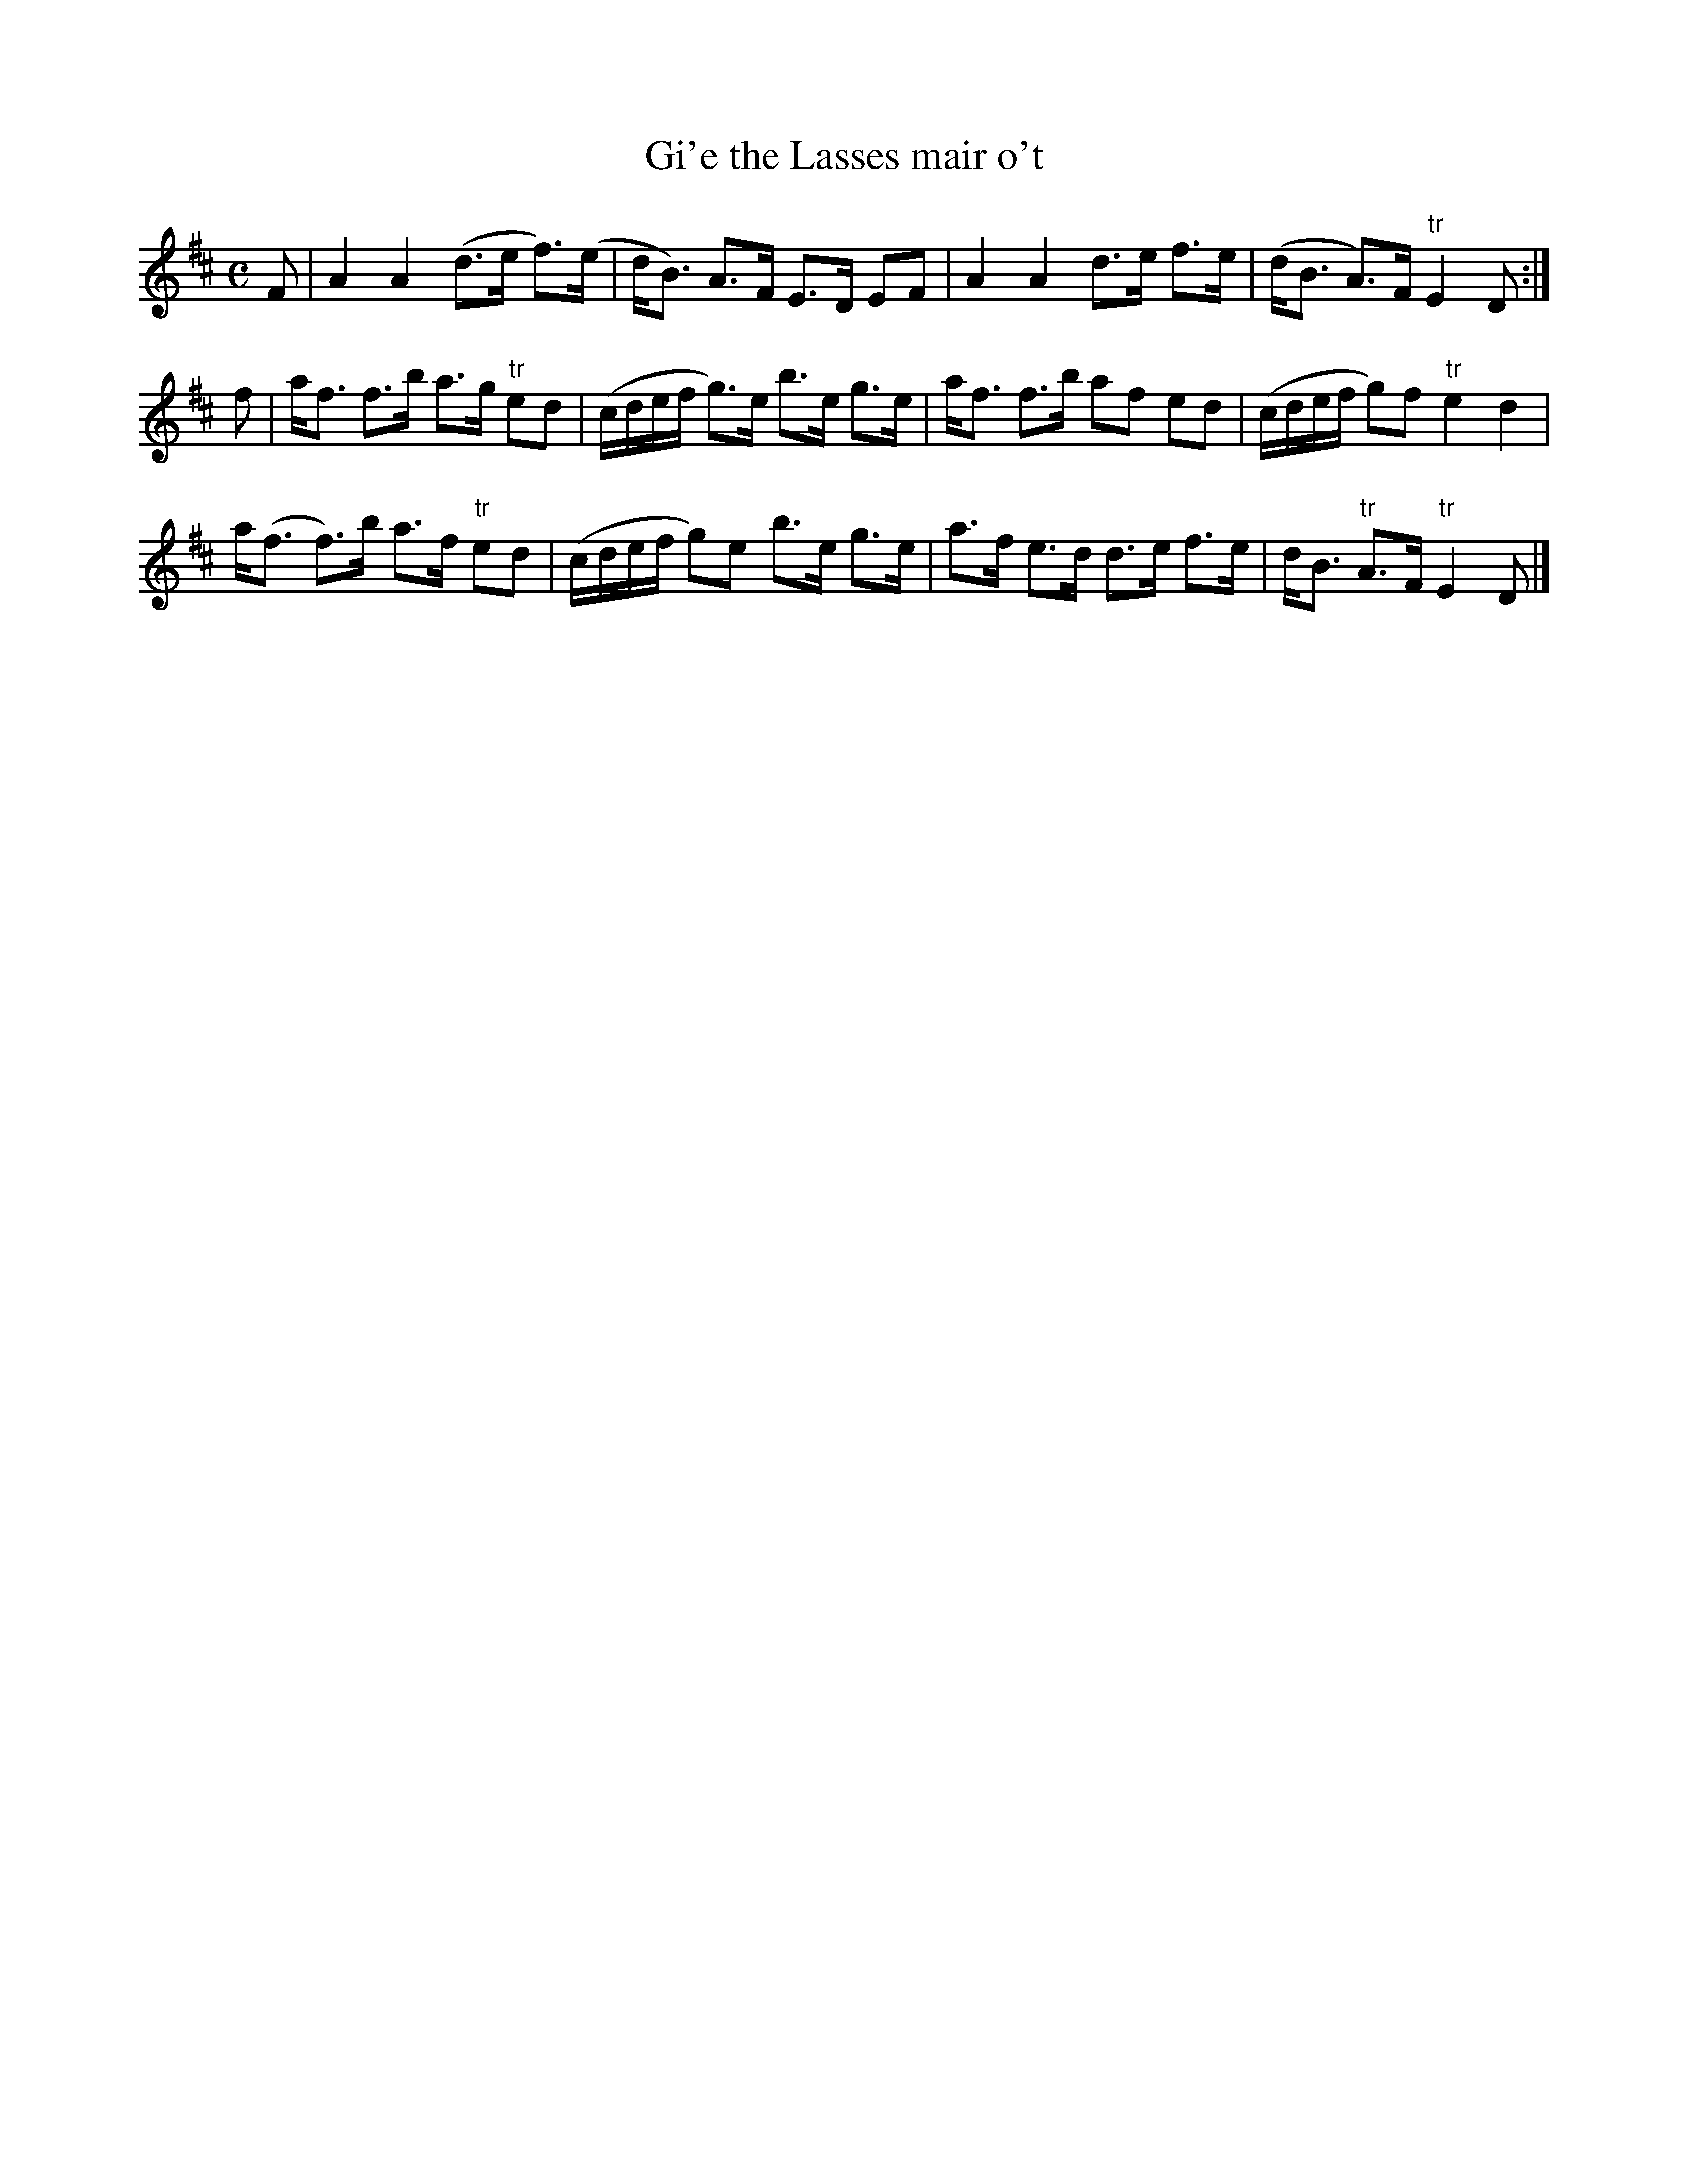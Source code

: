 X: 1
T:Gi'e the Lasses mair o't
M:C
K:D
F|\
A2A2 (d>e f>)(e| d<B) A>F E>D EF| \
A2A2 d>e f>e| (d<B A)>F "tr"E2D:|
f|\
a<f f>b a>g "tr"ed| (c/d/e/f/ g)>e b>e g>e|\
a<f f>b af ed| (c/d/e/f/ g)f "tr"e2d2|
a(<f f>)b a>f "tr"ed| (c/d/e/f/ g)e b>e g>e|\
a>f e>d d>e f>e| d<B "tr"A>F "tr"E2D|]
